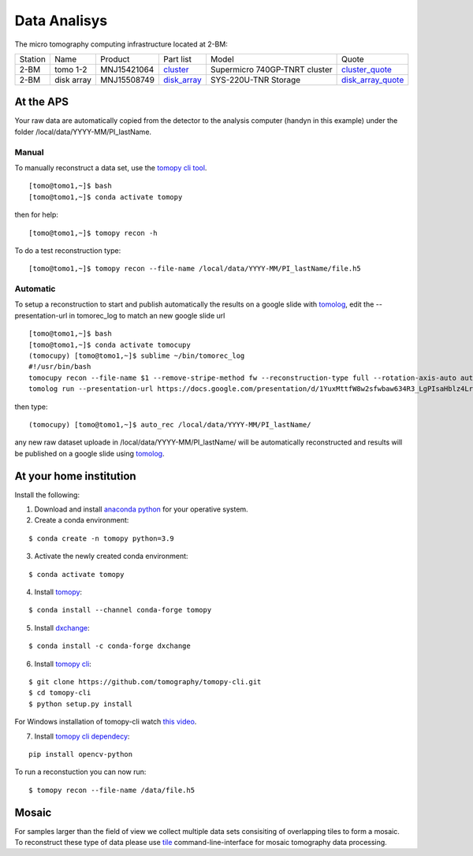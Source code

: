 Data Analisys
=============

.. _cluster_folder: https://anl.box.com/s/cwqbvet2qv8239nhrof0qemyohd0jho3
.. _cluster: https://anl.box.com/s/uysvb5ujnlugmd16r2f6o10fem9rjgvr
.. _disk_array: https://anl.box.com/s/zzyvv7w80ltwbtf09zrjiqiw7ak6i7ge
.. _cluster_quote: https://anl.box.com/s/j7wz6li4afoq2gs5g8feehmmz8q7whuy
.. _disk_array_quote: https://anl.box.com/s/sbft8cbt2xcpzuuvikixr82dn9jf6zog

The micro tomography computing infrastructure located at 2-BM:

+-----------+--------------+---------------+-----------------+---------------------------------+----------------------+
| Station   | Name         | Product       | Part list       |      Model                      |      Quote           |
+-----------+--------------+---------------+-----------------+---------------------------------+----------------------+
| 2-BM      | tomo 1-2     | MNJ15421064   | `cluster`_      |  Supermicro 740GP-TNRT cluster  | `cluster_quote`_     |
+-----------+--------------+---------------+-----------------+---------------------------------+----------------------+
| 2-BM      | disk array   | MNJ15508749   | `disk_array`_   |  SYS-220U-TNR Storage           | `disk_array_quote`_  |
+-----------+--------------+---------------+-----------------+---------------------------------+----------------------+


At the APS
----------

Your raw data are automatically copied from the detector to the analysis computer (handyn in this example) under the folder /local/data/YYYY-MM/PI_lastName. 

Manual
~~~~~~

To manually reconstruct a data set, use the `tomopy cli tool <https://github.com/tomography/tomopy-cli>`_. 
::

    [tomo@tomo1,~]$ bash
    [tomo@tomo1,~]$ conda activate tomopy

then for help::

    [tomo@tomo1,~]$ tomopy recon -h

To do a test reconstruction type::

    [tomo@tomo1,~]$ tomopy recon --file-name /local/data/YYYY-MM/PI_lastName/file.h5 


Automatic
~~~~~~~~~

To setup a reconstruction to start and publish automatically the results on a google slide with `tomolog <https://tomologcli.readthedocs.io/en/latest/index.html>`_, 
edit the --presentation-url in tomorec_log to match an new google slide url

::

    [tomo@tomo1,~]$ bash
    [tomo@tomo1,~]$ conda activate tomocupy
    (tomocupy) [tomo@tomo1,~]$ sublime ~/bin/tomorec_log
    #!/usr/bin/bash
    tomocupy recon --file-name $1 --remove-stripe-method fw --reconstruction-type full --rotation-axis-auto auto --find-center-end-row 1500
    tomolog run --presentation-url https://docs.google.com/presentation/d/1YuxMttfW8w2sfwbaw634R3_LgPIsaHblz4Lrsjzn6ufQ/edit?usp=sharing --file-name $1 --beamline 2-bm --zoom [1,2,4]

then type::

    (tomocupy) [tomo@tomo1,~]$ auto_rec /local/data/YYYY-MM/PI_lastName/

any new raw dataset uploade in /local/data/YYYY-MM/PI_lastName/ will be automatically reconstructed and results will be published on a google slide using `tomolog <https://tomologcli.readthedocs.io/en/latest/index.html>`_.


.. image:: ../img/tomolog_01.png 
   :width: 512px
   :align: center
   :alt: tomo_01



.. _handyn label: https://anl.box.com/s/2kdy0yaz57nfodyv31k4etp83sqckb0x
.. _handyn SM: https://anl.box.com/s/itwhcp9xr7xocl1djilyd5yqf8un6yjt


At your home institution
------------------------

Install the following:

1. Download and install `anaconda python <https://www.anaconda.com/download/>`_ for your operative system.
2. Create a conda environment:
    
::

    $ conda create -n tomopy python=3.9

3. Activate the newly created conda environment:

::

    $ conda activate tomopy


4. Install `tomopy <https://tomopy.readthedocs.io/en/latest/>`_:

::

    $ conda install --channel conda-forge tomopy


5. Install `dxchange <https://dxchange.readthedocs.io/en/latest/>`_:

::

    $ conda install -c conda-forge dxchange

6. Install `tomopy cli <https://tomopycli.readthedocs.io/en/latest/>`_:

::

    $ git clone https://github.com/tomography/tomopy-cli.git
    $ cd tomopy-cli
    $ python setup.py install

For Windows installation of tomopy-cli watch `this video <https://anl.box.com/s/182dsmpnxx25o2xsy6n1ozgj8rx5omjg>`_.

7. Install `tomopy cli dependecy <https://github.com/tomography/tomopy-cli/blob/master/requirements.txt>`_:

::

    pip install opencv-python


To run a reconstuction you can now run::

    $ tomopy recon --file-name /data/file.h5


Mosaic
------

For samples larger than the field of view we collect multiple data sets consisiting of overlapping tiles to form a mosaic.
To reconstruct these type of data please use `tile <https://tile.readthedocs.io/en/latest/>`_  command-line-interface for mosaic tomography data processing.
